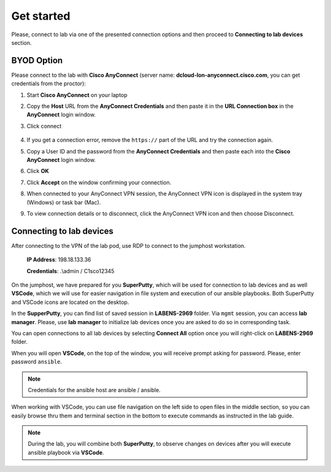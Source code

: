 Get started
===============

Please, connect to lab via one of the presented connection options and then proceed to **Connecting to lab devices** section.

BYOD Option
***********

Please connect to the lab with **Cisco AnyConnect** (server name: **dcloud-lon-anyconnect.cisco.com**, you can get credentials from the proctor):

#. Start **Cisco AnyConnect** on your laptop
#. Copy the **Host** URL from the **AnyConnect Credentials** and then paste it in the **URL Connection box** in the **AnyConnect** login window.
#. Click connect

    .. image:: assets/anyconnect.png

#. If you get a connection error, remove the ``https://`` part of the URL and try the connection again.
#. Copy a User ID and the password from the **AnyConnect Credentials** and then paste each into the **Cisco AnyConnect** login window.
#. Click **OK**
#. Click **Accept** on the window confirming your connection.
#. When connected to your AnyConnect VPN session, the AnyConnect VPN icon is displayed in the system tray (Windows) or task bar (Mac).
#. To view connection details or to disconnect, click the AnyConnect VPN icon and then choose Disconnect.

Connecting to lab devices
*************************

After connecting to the VPN of the lab pod, use RDP to connect to the jumphost workstation.

    **IP Address**: 198.18.133.36

    **Credentials**: .\\admin / C1sco12345

On the jumphost, we have prepared for you **SuperPutty**, which will be used for connection to lab devices and as well **VSCode**, which we will use for easier navigation in file system and execution of our ansible playbooks. Both SuperPutty and VSCode icons are located on the desktop.

In the **SupperPutty**, you can find list of saved session in **LABENS-2969** folder. Via ``mgmt`` session, you can access  **lab manager**.  Please, use **lab manager** to initialize lab devices once you are asked to do so in corresponding task.  

You can open connections to all lab devices by selecting **Connect All** option once you will right-click on **LABENS-2969** folder.

.. image:: assets/superputty.PNG

When you will open **VSCode**, on the top of the window, you will receive prompt asking for password. Please, enter password ``ansible``.

.. note:: 

    Credentials for the ansible host are ansible / ansible.

.. image:: assets/vscode_password.PNG

When working with VSCode, you can use file navigation on the left side to open files in the middle section, so you can easily browse thru them and terminal section in the bottom to execute commands as instructed in the lab guide.

.. image:: assets/vscode.PNG

.. note:: 

    During the lab, you will combine both **SuperPutty**, to observe changes on devices after you will execute ansible playbook via **VSCode**.

